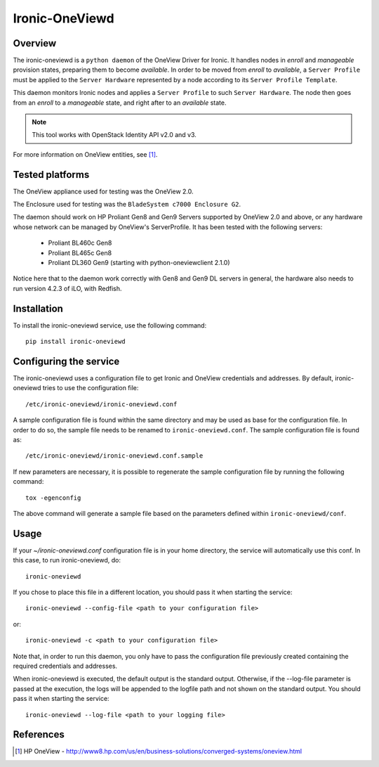 ===============
Ironic-OneViewd
===============

Overview
========

The ironic-oneviewd is a ``python daemon`` of the OneView Driver for Ironic.
It handles nodes in *enroll* and *manageable* provision states, preparing them
to become *available*. In order to be moved from *enroll* to *available*, a
``Server Profile`` must be applied to the ``Server Hardware`` represented by a
node according to its ``Server Profile Template``.

This daemon monitors Ironic nodes and applies a ``Server Profile`` to such
``Server Hardware``. The node then goes from an *enroll* to a *manageable*
state, and right after to an *available* state.

.. note::
   This tool works with OpenStack Identity API v2.0 and v3.

For more information on OneView entities, see [1]_.

Tested platforms
================

The OneView appliance used for testing was the OneView 2.0.

The Enclosure used for testing was the ``BladeSystem c7000 Enclosure G2``.

The daemon should work on HP Proliant Gen8 and Gen9 Servers supported by
OneView 2.0 and above, or any hardware whose network can be managed by
OneView's ServerProfile. It has been tested with the following servers:

  - Proliant BL460c Gen8
  - Proliant BL465c Gen8
  - Proliant DL360 Gen9 (starting with python-oneviewclient 2.1.0)

Notice here that to the daemon work correctly with Gen8 and Gen9 DL servers
in general, the hardware also needs to run version 4.2.3 of iLO, with Redfish.

Installation
============

To install the ironic-oneviewd service, use the following command::

    pip install ironic-oneviewd

Configuring the service
=======================

The ironic-oneviewd uses a configuration file to get Ironic and OneView
credentials and addresses. By default, ironic-oneviewd tries to use the
configuration file::

    /etc/ironic-oneviewd/ironic-oneviewd.conf

A sample configuration file is found within the same directory and may be used
as base for the configuration file. In order to do so, the sample file needs to
be renamed to ``ironic-oneviewd.conf``. The sample configuration file is found
as::

    /etc/ironic-oneviewd/ironic-oneviewd.conf.sample

If new parameters are necessary, it is possible to regenerate the sample
configuration file by running the following command::

    tox -egenconfig

The above command will generate a sample file based on the parameters defined
within ``ironic-oneviewd/conf``.

Usage
=====

If your *~/ironic-oneviewd.conf* configuration file is in your home directory,
the service will automatically use this conf. In this case, to run
ironic-oneviewd, do::

    ironic-oneviewd

If you chose to place this file in a different location, you should pass it
when starting the service::

    ironic-oneviewd --config-file <path to your configuration file>

or::

    ironic-oneviewd -c <path to your configuration file>

Note that, in order to run this daemon, you only have to pass the
configuration file previously created containing the required credentials
and addresses.

When ironic-oneviewd is executed, the default output is the standard output.
Otherwise, if the --log-file parameter is passed at the execution, the logs
will be appended to the logfile path and not shown on the standard output. You
should pass it when starting the service::

  ironic-oneviewd --log-file <path to your logging file>

References
==========
.. [1] HP OneView - http://www8.hp.com/us/en/business-solutions/converged-systems/oneview.html
